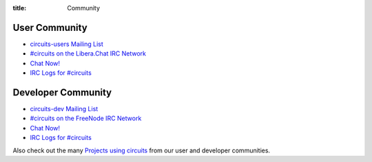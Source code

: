:title: Community

User Community
--------------

- `circuits-users Mailing List <http://groups.google.com/group/circuits-users>`_
- `#circuits on the Libera.Chat IRC Network <https://libera.char/>`_
- `Chat Now! <https://web.libera.chat/#circuits>`_
- `IRC Logs for #circuits <http://irclogs.shortcircuit.net.au/%23circuits/>`_

Developer Community
-------------------

- `circuits-dev Mailing List <http://groups.google.com/group/circuits-dev>`_
- `#circuits on the FreeNode IRC Network <https://libera.chat/>`_
- `Chat Now! <https://web.libera.chat/#circuits>`_
- `IRC Logs for #circuits <http://irclogs.shortcircuit.net.au/%23circuits/>`_

Also check out the many `Projects using circuits <{filename}./Projects.rst>`_ from our
user and developer communities.
